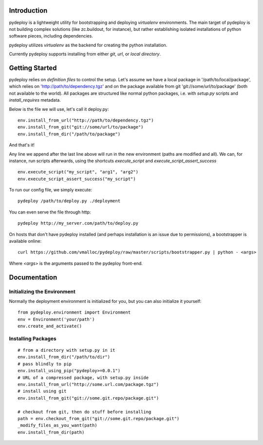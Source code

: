 Introduction
============
pydeploy is a lightweight utility for bootstrapping and deploying *virtualenv* environments. The main target of pydeploy is not building complex solutions (like zc.buildout, for instance), but rather establishing isolated installations of python software pieces, including dependencies.

pydeploy utilizes *virtualenv* as the backend for creating the python installation.

Currently pydeploy supports installing from either *git*, *url*, or *local directory*.

Getting Started
===============
pydeploy relies on *definition files* to control the setup. Let's assume we have a local package in '/path/to/local/package', which relies on 'http://path/to/dependency.tgz' and on the package available from git 'git://some/url/to/package' (both not available to the world). All packages are structured like normal python packages, i.e. with *setup.py* scripts and *install_requires* metadata.

Below is the file we will use, let's call it deploy.py:
::

  env.install_from_url("http://path/to/dependency.tgz")
  env.install_from_git("git://some/url/to/package")
  env.install_from_dir("/path/to/package")

And that's it!

Any line we append after the last line above will run in the new environment (paths are modified and all). We can, for instance, run scripts afterwards, using the shortcuts *execute_script* and *execute_script_assert_success*
::

  env.execute_script("my_script", "arg1", "arg2")
  env.execute_script_assert_success("my_script")

To run our config file, we simply execute:
::

  pydeploy /path/to/deploy.py ./deployment

You can even serve the file through http:
::

  pydeploy http://my_server.com/path/to/deploy.py

On hosts that don't have pydeploy installed (and perhaps installation is an issue due to permissions), a bootstrapper is available online:
::

  curl https://github.com/vmalloc/pydeploy/raw/master/scripts/bootstrapper.py | python - <args>

Where *<args>* is the arguments passed to the pydeploy front-end.
  
Documentation
=============

Initializing the Environment
----------------------------
Normally the deployment environment is initialized for you, but you can also initialize it yourself:
::

  from pydeploy.environment import Environment
  env = Environment('your/path')
  env.create_and_activate()

Installing Packages
-------------------
::

  # from a directory with setup.py in it
  env.install_from_dir("/path/to/dir")
  # pass blindly to pip
  env.install_using_pip("pydeploy>=0.0.1")
  # URL of a compressed package, with setup.py inside
  env.install_from_url("http://some.url.com/package.tgz")
  # install using git
  env.install_from_git("git://some.git.repo/package.git")

  # checkout from git, then do stuff before installing
  path = env.checkout_from_git("git://some.git.repo/package.git")
  _modify_files_as_you_want(path)
  env.install_from_dir(path)
  


